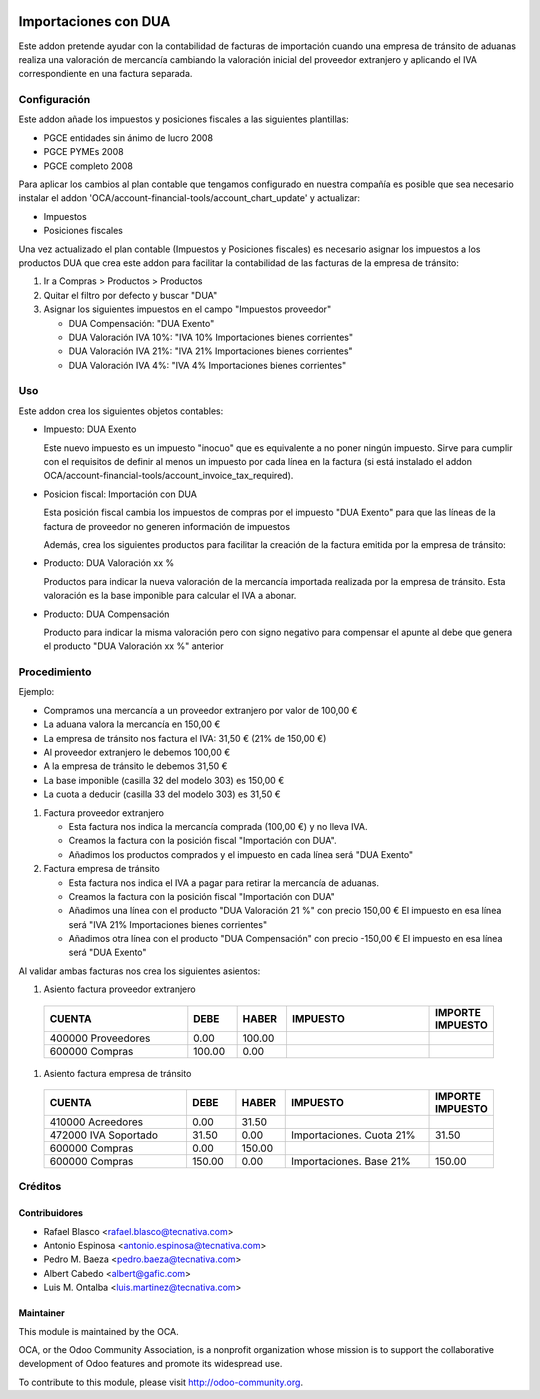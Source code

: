 .. image:: https://img.shields.io/badge/licence-AGPL--3-blue.svg
   :target: http://www.gnu.org/licenses/agpl
   :alt: License: AGPL-3

=====================
Importaciones con DUA
=====================

Este addon pretende ayudar con la contabilidad de facturas de importación
cuando una empresa de tránsito de aduanas realiza una valoración de mercancía
cambiando la valoración inicial del proveedor extranjero y aplicando el IVA
correspondiente en una factura separada.


Configuración
=============

Este addon añade los impuestos y posiciones fiscales a las siguientes plantillas:

* PGCE entidades sin ánimo de lucro 2008
* PGCE PYMEs 2008
* PGCE completo 2008

Para aplicar los cambios al plan contable que tengamos configurado en nuestra
compañía es posible que sea necesario instalar el addon
'OCA/account-financial-tools/account_chart_update' y actualizar:

* Impuestos
* Posiciones fiscales

Una vez actualizado el plan contable (Impuestos y Posiciones fiscales) es
necesario asignar los impuestos a los productos DUA que crea este addon para
facilitar la contabilidad de las facturas de la empresa de tránsito:

#. Ir a Compras > Productos > Productos
#. Quitar el filtro por defecto y buscar "DUA"
#. Asignar los siguientes impuestos en el campo "Impuestos proveedor"

   * DUA Compensación: "DUA Exento"
   * DUA Valoración IVA 10%: "IVA 10% Importaciones bienes corrientes"
   * DUA Valoración IVA 21%: "IVA 21% Importaciones bienes corrientes"
   * DUA Valoración IVA 4%: "IVA 4% Importaciones bienes corrientes"


Uso
===

Este addon crea los siguientes objetos contables:

* Impuesto: DUA Exento

  Este nuevo impuesto es un impuesto "inocuo" que es equivalente a no poner
  ningún impuesto. Sirve para cumplir con el requisitos de definir al menos un
  impuesto por cada línea en la factura (si está instalado el addon
  OCA/account-financial-tools/account_invoice_tax_required).

* Posicion fiscal: Importación con DUA

  Esta posición fiscal cambia los impuestos de compras por el impuesto
  "DUA Exento" para que las líneas de la factura de proveedor no generen
  información de impuestos

  Además, crea los siguientes productos para facilitar la creación de la
  factura emitida por la empresa de tránsito:

* Producto: DUA Valoración xx %

  Productos para indicar la nueva valoración de la mercancía importada realizada
  por la empresa de tránsito. Esta valoración es la base imponible para calcular
  el IVA a abonar.

* Producto: DUA Compensación

  Producto para indicar la misma valoración pero con signo negativo para
  compensar el apunte al debe que genera el producto "DUA Valoración xx %"
  anterior

.. image:: https://odoo-community.org/website/image/ir.attachment/5784_f2813bd/datas
   :alt: Try me on Runbot
   :target: https://runbot.odoo-community.org/runbot/189/10.0


Procedimiento
=============

Ejemplo:

* Compramos una mercancía a un proveedor extranjero por valor de 100,00 €
* La aduana valora la mercancía en 150,00 €
* La empresa de tránsito nos factura el IVA: 31,50 € (21% de 150,00 €)
* Al proveedor extranjero le debemos 100,00 €
* A la empresa de tránsito le debemos 31,50 €
* La base imponible (casilla 32 del modelo 303) es 150,00 €
* La cuota a deducir (casilla 33 del modelo 303) es 31,50 €

#. Factura proveedor extranjero

   * Esta factura nos indica la mercancía comprada (100,00 €) y no lleva IVA.
   * Creamos la factura con la posición fiscal "Importación con DUA".
   * Añadimos los productos comprados y el impuesto en cada línea será "DUA Exento"

#. Factura empresa de tránsito

   * Esta factura nos indica el IVA a pagar para retirar la mercancía de aduanas.
   * Creamos la factura con la posición fiscal "Importación con DUA"
   * Añadimos una línea con el producto "DUA Valoración 21 %" con precio 150,00 €
     El impuesto en esa línea será "IVA 21% Importaciones bienes corrientes"
   * Añadimos otra línea con el producto "DUA Compensación" con precio -150,00 €
     El impuesto en esa línea será "DUA Exento"

Al validar ambas facturas nos crea los siguientes asientos:

#. Asiento factura proveedor extranjero

  .. csv-table::
   :header: "CUENTA", "DEBE", "HABER", "IMPUESTO", "IMPORTE IMPUESTO"
   :widths: 30, 10, 10, 30, 10

   "400000 Proveedores", 0.00, 100.00
   "600000 Compras", 100.00, 0.00

#. Asiento factura empresa de tránsito

  .. csv-table::
   :header: "CUENTA", "DEBE", "HABER", "IMPUESTO", "IMPORTE IMPUESTO"
   :widths: 30, 10, 10, 30, 10

   "410000 Acreedores", 0.00, 31.50
   "472000 IVA Soportado", 31.50, 0.00, "Importaciones. Cuota 21%", 31.50
   "600000 Compras", 0.00, 150.00
   "600000 Compras", 150.00, 0.00, "Importaciones. Base 21%", 150.00


Créditos
========

Contribuidores
--------------

* Rafael Blasco <rafael.blasco@tecnativa.com>
* Antonio Espinosa <antonio.espinosa@tecnativa.com>
* Pedro M. Baeza <pedro.baeza@tecnativa.com>
* Albert Cabedo <albert@gafic.com>
* Luis M. Ontalba <luis.martinez@tecnativa.com>

Maintainer
----------

.. image:: https://odoo-community.org/logo.png
   :alt: Odoo Community Association
   :target: https://odoo-community.org

This module is maintained by the OCA.

OCA, or the Odoo Community Association, is a nonprofit organization whose
mission is to support the collaborative development of Odoo features and
promote its widespread use.

To contribute to this module, please visit http://odoo-community.org.
